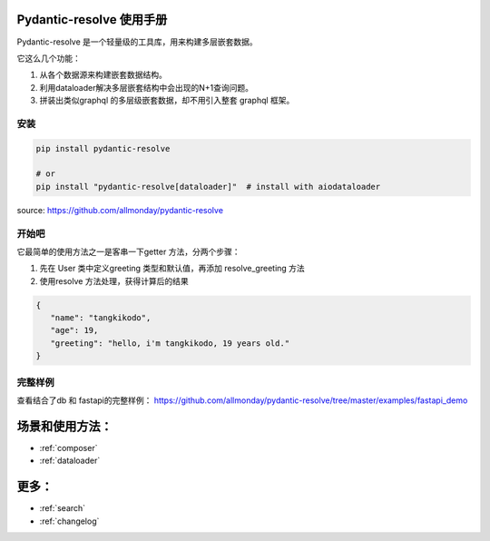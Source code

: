 Pydantic-resolve 使用手册 
====

Pydantic-resolve 是一个轻量级的工具库，用来构建多层嵌套数据。

它这么几个功能：

1. 从各个数据源来构建嵌套数据结构。
2. 利用dataloader解决多层嵌套结构中会出现的N+1查询问题。
3. 拼装出类似graphql 的多层级嵌套数据，却不用引入整套 graphql 框架。


安装
----

.. code-block:: shell

   pip install pydantic-resolve
   
   # or
   pip install "pydantic-resolve[dataloader]"  # install with aiodataloader

source: https://github.com/allmonday/pydantic-resolve


开始吧
----

它最简单的使用方法之一是客串一下getter 方法，分两个步骤：

1. 先在 User 类中定义greeting 类型和默认值，再添加 resolve_greeting 方法
2. 使用resolve 方法处理，获得计算后的结果 

.. code-block:: python
   :linenos:

   import asyncio
   from pydantic import BaseModel
   from pydantic_resolve import resolve

   class User(BaseModel):
      name: str
      age: int

      greeting: str = ''
      def resolve_greeting(self):
         return f"hello, i'm {self.name}, {self.age} years old."

   async def main():
      user = User(name="tangkikodo", age=20)
      user = await resolve(user)
      print(user.json())
   
.. code-block:: shell

   {
      "name": "tangkikodo", 
      "age": 19,
      "greeting": "hello, i'm tangkikodo, 19 years old."
   }
      


完整样例
----

查看结合了db 和 fastapi的完整样例：
https://github.com/allmonday/pydantic-resolve/tree/master/examples/fastapi_demo


场景和使用方法：
====

.. * :ref:`modindex`
* :ref:`composer`
* :ref:`dataloader`


更多：
====

* :ref:`search`
* :ref:`changelog`

